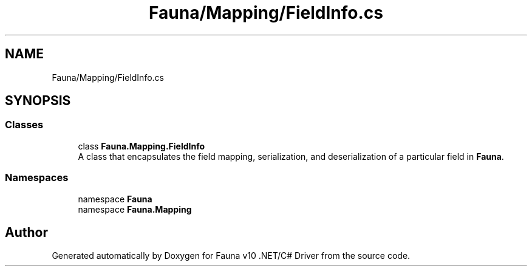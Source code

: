 .TH "Fauna/Mapping/FieldInfo.cs" 3 "Version 0.3.0-beta" "Fauna v10 .NET/C# Driver" \" -*- nroff -*-
.ad l
.nh
.SH NAME
Fauna/Mapping/FieldInfo.cs
.SH SYNOPSIS
.br
.PP
.SS "Classes"

.in +1c
.ti -1c
.RI "class \fBFauna\&.Mapping\&.FieldInfo\fP"
.br
.RI "A class that encapsulates the field mapping, serialization, and deserialization of a particular field in \fBFauna\fP\&. "
.in -1c
.SS "Namespaces"

.in +1c
.ti -1c
.RI "namespace \fBFauna\fP"
.br
.ti -1c
.RI "namespace \fBFauna\&.Mapping\fP"
.br
.in -1c
.SH "Author"
.PP 
Generated automatically by Doxygen for Fauna v10 \&.NET/C# Driver from the source code\&.
